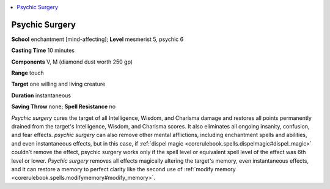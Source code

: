 
.. _`occultadventures.spells.psychicsurgery`:

.. contents:: \ 

.. _`occultadventures.spells.psychicsurgery#psychic_surgery`:

Psychic Surgery
================

\ **School**\  enchantment [mind-affecting]; \ **Level**\  mesmerist 5, psychic 6

\ **Casting Time**\  10 minutes

\ **Components**\  V, M (diamond dust worth 250 gp)

\ **Range**\  touch

\ **Target**\  one willing and living creature

\ **Duration**\  instantaneous

\ **Saving Throw**\  none; \ **Spell Resistance**\  no

\ *Psychic surgery*\  cures the target of all Intelligence, Wisdom, and Charisma damage and restores all points permanently drained from the target's Intelligence, Wisdom, and Charisma scores. It also eliminates all ongoing insanity, confusion, and fear effects. \ *psychic surgery*\  can also remove other mental afflictions, including enchantment spells and abilities, and even instantaneous effects, but in this case, if :ref:`dispel magic <corerulebook.spells.dispelmagic#dispel_magic>`\  couldn't remove the effect, psychic surgery works only if the spell level or equivalent spell level of the effect was 6th level or lower. \ *Psychic surgery*\  removes all effects magically altering the target's memory, even instantaneous effects, and it can restore a memory to perfect clarity like the second use of :ref:`modify memory <corerulebook.spells.modifymemory#modify_memory>`\ .

